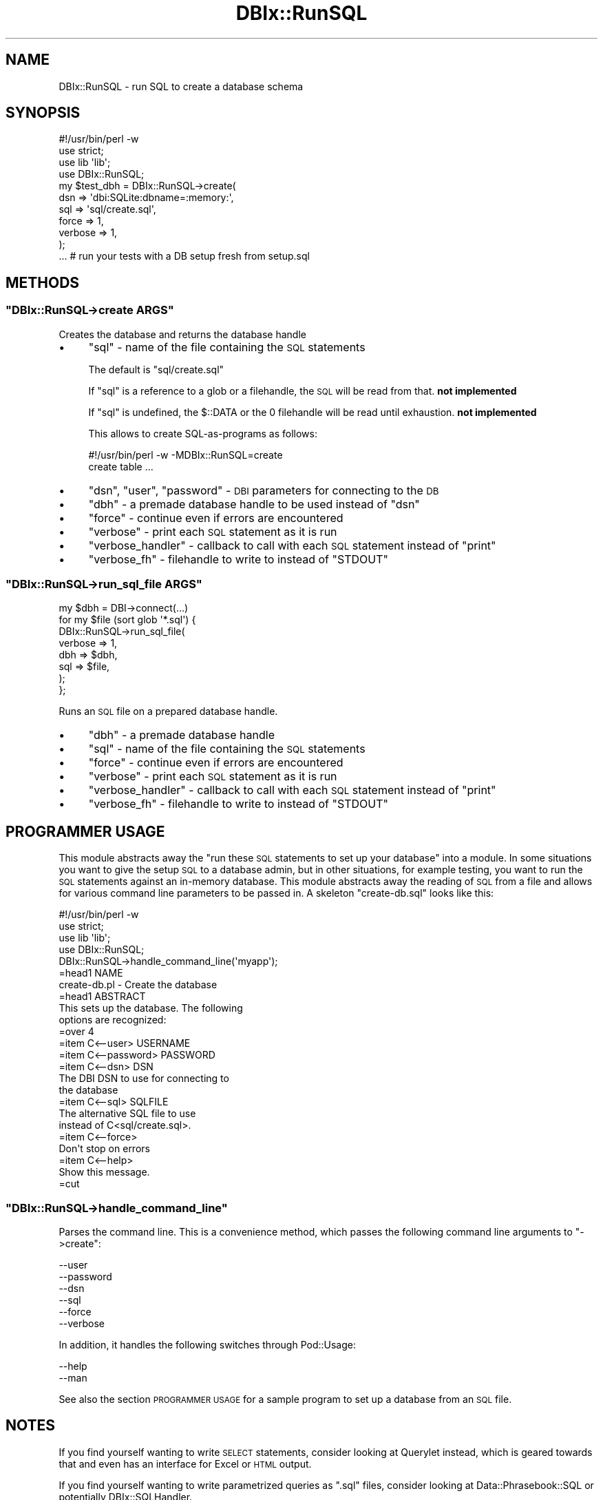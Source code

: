 .\" Automatically generated by Pod::Man 2.25 (Pod::Simple 3.16)
.\"
.\" Standard preamble:
.\" ========================================================================
.de Sp \" Vertical space (when we can't use .PP)
.if t .sp .5v
.if n .sp
..
.de Vb \" Begin verbatim text
.ft CW
.nf
.ne \\$1
..
.de Ve \" End verbatim text
.ft R
.fi
..
.\" Set up some character translations and predefined strings.  \*(-- will
.\" give an unbreakable dash, \*(PI will give pi, \*(L" will give a left
.\" double quote, and \*(R" will give a right double quote.  \*(C+ will
.\" give a nicer C++.  Capital omega is used to do unbreakable dashes and
.\" therefore won't be available.  \*(C` and \*(C' expand to `' in nroff,
.\" nothing in troff, for use with C<>.
.tr \(*W-
.ds C+ C\v'-.1v'\h'-1p'\s-2+\h'-1p'+\s0\v'.1v'\h'-1p'
.ie n \{\
.    ds -- \(*W-
.    ds PI pi
.    if (\n(.H=4u)&(1m=24u) .ds -- \(*W\h'-12u'\(*W\h'-12u'-\" diablo 10 pitch
.    if (\n(.H=4u)&(1m=20u) .ds -- \(*W\h'-12u'\(*W\h'-8u'-\"  diablo 12 pitch
.    ds L" ""
.    ds R" ""
.    ds C` ""
.    ds C' ""
'br\}
.el\{\
.    ds -- \|\(em\|
.    ds PI \(*p
.    ds L" ``
.    ds R" ''
'br\}
.\"
.\" Escape single quotes in literal strings from groff's Unicode transform.
.ie \n(.g .ds Aq \(aq
.el       .ds Aq '
.\"
.\" If the F register is turned on, we'll generate index entries on stderr for
.\" titles (.TH), headers (.SH), subsections (.SS), items (.Ip), and index
.\" entries marked with X<> in POD.  Of course, you'll have to process the
.\" output yourself in some meaningful fashion.
.ie \nF \{\
.    de IX
.    tm Index:\\$1\t\\n%\t"\\$2"
..
.    nr % 0
.    rr F
.\}
.el \{\
.    de IX
..
.\}
.\"
.\" Accent mark definitions (@(#)ms.acc 1.5 88/02/08 SMI; from UCB 4.2).
.\" Fear.  Run.  Save yourself.  No user-serviceable parts.
.    \" fudge factors for nroff and troff
.if n \{\
.    ds #H 0
.    ds #V .8m
.    ds #F .3m
.    ds #[ \f1
.    ds #] \fP
.\}
.if t \{\
.    ds #H ((1u-(\\\\n(.fu%2u))*.13m)
.    ds #V .6m
.    ds #F 0
.    ds #[ \&
.    ds #] \&
.\}
.    \" simple accents for nroff and troff
.if n \{\
.    ds ' \&
.    ds ` \&
.    ds ^ \&
.    ds , \&
.    ds ~ ~
.    ds /
.\}
.if t \{\
.    ds ' \\k:\h'-(\\n(.wu*8/10-\*(#H)'\'\h"|\\n:u"
.    ds ` \\k:\h'-(\\n(.wu*8/10-\*(#H)'\`\h'|\\n:u'
.    ds ^ \\k:\h'-(\\n(.wu*10/11-\*(#H)'^\h'|\\n:u'
.    ds , \\k:\h'-(\\n(.wu*8/10)',\h'|\\n:u'
.    ds ~ \\k:\h'-(\\n(.wu-\*(#H-.1m)'~\h'|\\n:u'
.    ds / \\k:\h'-(\\n(.wu*8/10-\*(#H)'\z\(sl\h'|\\n:u'
.\}
.    \" troff and (daisy-wheel) nroff accents
.ds : \\k:\h'-(\\n(.wu*8/10-\*(#H+.1m+\*(#F)'\v'-\*(#V'\z.\h'.2m+\*(#F'.\h'|\\n:u'\v'\*(#V'
.ds 8 \h'\*(#H'\(*b\h'-\*(#H'
.ds o \\k:\h'-(\\n(.wu+\w'\(de'u-\*(#H)/2u'\v'-.3n'\*(#[\z\(de\v'.3n'\h'|\\n:u'\*(#]
.ds d- \h'\*(#H'\(pd\h'-\w'~'u'\v'-.25m'\f2\(hy\fP\v'.25m'\h'-\*(#H'
.ds D- D\\k:\h'-\w'D'u'\v'-.11m'\z\(hy\v'.11m'\h'|\\n:u'
.ds th \*(#[\v'.3m'\s+1I\s-1\v'-.3m'\h'-(\w'I'u*2/3)'\s-1o\s+1\*(#]
.ds Th \*(#[\s+2I\s-2\h'-\w'I'u*3/5'\v'-.3m'o\v'.3m'\*(#]
.ds ae a\h'-(\w'a'u*4/10)'e
.ds Ae A\h'-(\w'A'u*4/10)'E
.    \" corrections for vroff
.if v .ds ~ \\k:\h'-(\\n(.wu*9/10-\*(#H)'\s-2\u~\d\s+2\h'|\\n:u'
.if v .ds ^ \\k:\h'-(\\n(.wu*10/11-\*(#H)'\v'-.4m'^\v'.4m'\h'|\\n:u'
.    \" for low resolution devices (crt and lpr)
.if \n(.H>23 .if \n(.V>19 \
\{\
.    ds : e
.    ds 8 ss
.    ds o a
.    ds d- d\h'-1'\(ga
.    ds D- D\h'-1'\(hy
.    ds th \o'bp'
.    ds Th \o'LP'
.    ds ae ae
.    ds Ae AE
.\}
.rm #[ #] #H #V #F C
.\" ========================================================================
.\"
.IX Title "DBIx::RunSQL 3"
.TH DBIx::RunSQL 3 "2011-10-23" "perl v5.14.2" "User Contributed Perl Documentation"
.\" For nroff, turn off justification.  Always turn off hyphenation; it makes
.\" way too many mistakes in technical documents.
.if n .ad l
.nh
.SH "NAME"
DBIx::RunSQL \- run SQL to create a database schema
.SH "SYNOPSIS"
.IX Header "SYNOPSIS"
.Vb 4
\&    #!/usr/bin/perl \-w
\&    use strict;
\&    use lib \*(Aqlib\*(Aq;
\&    use DBIx::RunSQL;
\&
\&    my $test_dbh = DBIx::RunSQL\->create(
\&        dsn     => \*(Aqdbi:SQLite:dbname=:memory:\*(Aq,
\&        sql     => \*(Aqsql/create.sql\*(Aq,
\&        force   => 1,
\&        verbose => 1,
\&    );
\&    
\&    ... # run your tests with a DB setup fresh from setup.sql
.Ve
.SH "METHODS"
.IX Header "METHODS"
.ie n .SS """DBIx::RunSQL\->create ARGS"""
.el .SS "\f(CWDBIx::RunSQL\->create ARGS\fP"
.IX Subsection "DBIx::RunSQL->create ARGS"
Creates the database and returns the database handle
.IP "\(bu" 4
\&\f(CW\*(C`sql\*(C'\fR \- name of the file containing the \s-1SQL\s0 statements
.Sp
The default is \f(CW\*(C`sql/create.sql\*(C'\fR
.Sp
If \f(CW\*(C`sql\*(C'\fR is a reference to a glob or a filehandle,
the \s-1SQL\s0 will be read from that. \fBnot implemented\fR
.Sp
If \f(CW\*(C`sql\*(C'\fR is undefined, the \f(CW$::DATA\fR or the \f(CW0\fR filehandle will
be read until exhaustion.  \fBnot implemented\fR
.Sp
This allows to create SQL-as-programs as follows:
.Sp
.Vb 2
\&  #!/usr/bin/perl \-w \-MDBIx::RunSQL=create
\&  create table ...
.Ve
.IP "\(bu" 4
\&\f(CW\*(C`dsn\*(C'\fR, \f(CW\*(C`user\*(C'\fR, \f(CW\*(C`password\*(C'\fR \- \s-1DBI\s0 parameters for connecting to the \s-1DB\s0
.IP "\(bu" 4
\&\f(CW\*(C`dbh\*(C'\fR \- a premade database handle to be used instead of \f(CW\*(C`dsn\*(C'\fR
.IP "\(bu" 4
\&\f(CW\*(C`force\*(C'\fR \- continue even if errors are encountered
.IP "\(bu" 4
\&\f(CW\*(C`verbose\*(C'\fR \- print each \s-1SQL\s0 statement as it is run
.IP "\(bu" 4
\&\f(CW\*(C`verbose_handler\*(C'\fR \- callback to call with each \s-1SQL\s0 statement instead of \f(CW\*(C`print\*(C'\fR
.IP "\(bu" 4
\&\f(CW\*(C`verbose_fh\*(C'\fR \- filehandle to write to instead of \f(CW\*(C`STDOUT\*(C'\fR
.ie n .SS """DBIx::RunSQL\->run_sql_file ARGS"""
.el .SS "\f(CWDBIx::RunSQL\->run_sql_file ARGS\fP"
.IX Subsection "DBIx::RunSQL->run_sql_file ARGS"
.Vb 1
\&    my $dbh = DBI\->connect(...)
\&    
\&    for my $file (sort glob \*(Aq*.sql\*(Aq) {
\&        DBIx::RunSQL\->run_sql_file(
\&            verbose => 1,
\&            dbh     => $dbh,
\&            sql     => $file,
\&        );
\&    };
.Ve
.PP
Runs an \s-1SQL\s0 file on a prepared database handle.
.IP "\(bu" 4
\&\f(CW\*(C`dbh\*(C'\fR \- a premade database handle
.IP "\(bu" 4
\&\f(CW\*(C`sql\*(C'\fR \- name of the file containing the \s-1SQL\s0 statements
.IP "\(bu" 4
\&\f(CW\*(C`force\*(C'\fR \- continue even if errors are encountered
.IP "\(bu" 4
\&\f(CW\*(C`verbose\*(C'\fR \- print each \s-1SQL\s0 statement as it is run
.IP "\(bu" 4
\&\f(CW\*(C`verbose_handler\*(C'\fR \- callback to call with each \s-1SQL\s0 statement instead of \f(CW\*(C`print\*(C'\fR
.IP "\(bu" 4
\&\f(CW\*(C`verbose_fh\*(C'\fR \- filehandle to write to instead of \f(CW\*(C`STDOUT\*(C'\fR
.SH "PROGRAMMER USAGE"
.IX Header "PROGRAMMER USAGE"
This module abstracts away the \*(L"run these \s-1SQL\s0 statements to set up 
your database\*(R" into a module. In some situations you want to give the
setup \s-1SQL\s0 to a database admin, but in other situations, for example testing,
you want to run the \s-1SQL\s0 statements against an in-memory database. This
module abstracts away the reading of \s-1SQL\s0 from a file and allows for various
command line parameters to be passed in. A skeleton \f(CW\*(C`create\-db.sql\*(C'\fR
looks like this:
.PP
.Vb 4
\&    #!/usr/bin/perl \-w
\&    use strict;
\&    use lib \*(Aqlib\*(Aq;
\&    use DBIx::RunSQL;
\&
\&    DBIx::RunSQL\->handle_command_line(\*(Aqmyapp\*(Aq);
\&
\&    =head1 NAME
\&
\&    create\-db.pl \- Create the database
\&
\&    =head1 ABSTRACT
\&
\&    This sets up the database. The following
\&    options are recognized:
\&
\&    =over 4
\&
\&    =item C<\-\-user> USERNAME
\&
\&    =item C<\-\-password> PASSWORD
\&
\&    =item C<\-\-dsn> DSN
\&
\&    The DBI DSN to use for connecting to
\&    the database
\&
\&    =item C<\-\-sql> SQLFILE
\&
\&    The alternative SQL file to use
\&    instead of C<sql/create.sql>.
\&
\&    =item C<\-\-force>
\&
\&    Don\*(Aqt stop on errors
\&
\&    =item C<\-\-help>
\&
\&    Show this message.
\&
\&    =cut
.Ve
.ie n .SS """DBIx::RunSQL\->handle_command_line"""
.el .SS "\f(CWDBIx::RunSQL\->handle_command_line\fP"
.IX Subsection "DBIx::RunSQL->handle_command_line"
Parses the command line. This is a convenience method, which
passes the following command line arguments to \f(CW\*(C`\->create\*(C'\fR:
.PP
.Vb 6
\&  \-\-user
\&  \-\-password
\&  \-\-dsn
\&  \-\-sql
\&  \-\-force
\&  \-\-verbose
.Ve
.PP
In addition, it handles the following switches through Pod::Usage:
.PP
.Vb 2
\&  \-\-help
\&  \-\-man
.Ve
.PP
See also the section \s-1PROGRAMMER\s0 \s-1USAGE\s0 for a sample program to set
up a database from an \s-1SQL\s0 file.
.SH "NOTES"
.IX Header "NOTES"
If you find yourself wanting to write \s-1SELECT\s0 statements,
consider looking at Querylet instead, which is geared towards that
and even has an interface for Excel or \s-1HTML\s0 output.
.PP
If you find yourself wanting to write parametrized queries as
\&\f(CW\*(C`.sql\*(C'\fR files, consider looking at Data::Phrasebook::SQL
or potentially DBIx::SQLHandler.
.SH "SEE ALSO"
.IX Header "SEE ALSO"
ORLite::Migrate
.SH "REPOSITORY"
.IX Header "REPOSITORY"
The public repository of this module is 
http://github.com/Corion/DBIx\*(--RunSQL <http://github.com/Corion/DBIx--RunSQL>.
.SH "SUPPORT"
.IX Header "SUPPORT"
The public support forum of this module is
<http://perlmonks.org/>.
.SH "BUG TRACKER"
.IX Header "BUG TRACKER"
Please report bugs in this module via the \s-1RT\s0 \s-1CPAN\s0 bug queue at
https://rt.cpan.org/Public/Dist/Display.html?Name=DBIx\-RunSQL <https://rt.cpan.org/Public/Dist/Display.html?Name=DBIx-RunSQL>
or via mail to dbix\-runsql\-Bugs@rt.cpan.org.
.SH "AUTHOR"
.IX Header "AUTHOR"
Max Maischein \f(CW\*(C`corion@cpan.org\*(C'\fR
.SH "COPYRIGHT (c)"
.IX Header "COPYRIGHT (c)"
Copyright 2009\-2011 by Max Maischein \f(CW\*(C`corion@cpan.org\*(C'\fR.
.SH "LICENSE"
.IX Header "LICENSE"
This module is released under the same terms as Perl itself.
